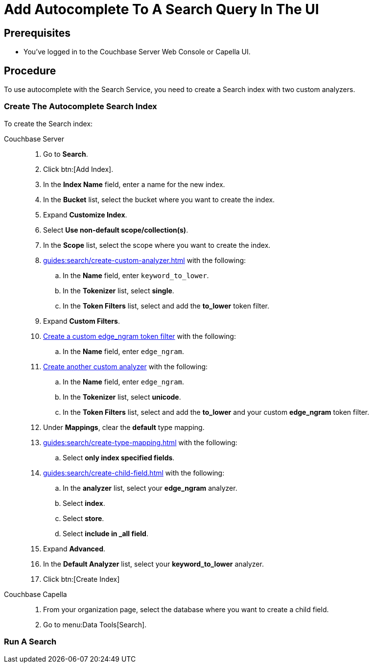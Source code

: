 = Add Autocomplete To A Search Query In The UI
:page-topic-type: guide 
:tabs:

== Prerequisites 

* You've logged in to the Couchbase Server Web Console or Capella UI. 
 

== Procedure 

To use autocomplete with the Search Service, you need to create a Search index with two custom analyzers.

=== Create The Autocomplete Search Index

To create the Search index:

[{tabs}]
====
Couchbase Server::
+
--
. Go to *Search*.
. Click btn:[Add Index].
. In the *Index Name* field, enter a name for the new index. 
. In the *Bucket* list, select the bucket where you want to create the index. 
. Expand *Customize Index*. 
. Select *Use non-default scope/collection(s)*. 
. In the *Scope* list, select the scope where you want to create the index.
. xref:guides:search/create-custom-analyzer.adoc[] with the following:
.. In the *Name* field, enter `keyword_to_lower`.
.. In the *Tokenizer* list, select *single*. 
.. In the *Token Filters* list, select and add the *to_lower* token filter. 
. Expand *Custom Filters*. 
. xref:guides:search/create-custom-token-filter.adoc#edge-ngram[Create a custom edge_ngram token filter] with the following: 
.. In the *Name* field, enter `edge_ngram`. 
. xref:guides:search/create-custom-analyzer.adoc[Create another custom analyzer] with the following:
.. In the *Name* field, enter `edge_ngram`.
.. In the *Tokenizer* list, select *unicode*.  
.. In the *Token Filters* list, select and add the *to_lower* and your custom *edge_ngram* token filter.
. Under *Mappings*, clear the *default* type mapping. 
. xref:guides:search/create-type-mapping.adoc[] with the following:
.. Select *only index specified fields*. 
. xref:guides:search/create-child-field.adoc[] with the following: 
.. In the *analyzer* list, select your *edge_ngram* analyzer. 
.. Select *index*.
.. Select *store*. 
.. Select *include in _all field*. 
. Expand *Advanced*. 
. In the *Default Analyzer* list, select your *keyword_to_lower* analyzer. 
. Click btn:[Create Index]
--

Couchbase Capella::
+
--
. From your organization page, select the database where you want to create a child field. 
. Go to menu:Data Tools[Search].

--
====

=== Run A Search 

